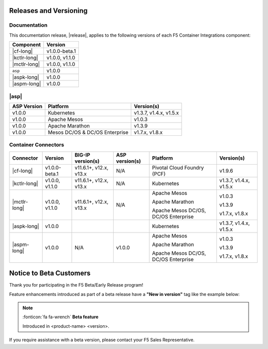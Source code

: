 .. _f5-csi_support-matrix:

Releases and Versioning
=======================

Documentation
-------------

This documentation release, |release|, applies to the following versions of each F5 Container Integrations component:

===================         ==============
Component                   Version
===================         ==============
|cf-long|                   v1.0.0-beta.1
|kctlr-long|                v1.0.0,
                            v1.1.0
|mctlr-long|                v1.0.0,
                            v1.1.0
``asp``                     v1.0.0
|aspk-long|                 v1.0.0
|aspm-long|                 v1.0.0
===================         ==============

|asp|
-----

=================   ====================    =======================
ASP Version         Platform                Version(s)
=================   ====================    =======================
v1.0.0              Kubernetes              v1.3.7, v1.4.x, v1.5.x
-----------------   --------------------    -----------------------
v1.0.0              Apache Mesos            v1.0.3
-----------------   --------------------    -----------------------
v1.0.0              Apache Marathon         v1.3.9
-----------------   --------------------    -----------------------
v1.0.0              Mesos DC/OS &           v1.7.x, v1.8.x
                    DC/OS Enterprise
=================   ====================    =======================


Container Connectors
--------------------

.. table::

   =============== =============== ======================= ===============   ======================================= =======================
   Connector       Version         BIG-IP version(s)       ASP version(s)    Platform                                Version(s)
   =============== =============== ======================= ===============   ======================================= =======================
   |cf-long|       v1.0.0-beta.1   v11.6.1+, v12.x, v13.x  N/A               Pivotal Cloud Foundry (PCF)             v1.9.6
   --------------- --------------- ----------------------- ---------------   --------------------------------------- -----------------------
   |kctlr-long|    v1.0.0,         v11.6.1+, v12.x, v13.x  N/A               Kubernetes                              v1.3.7, v1.4.x, v1.5.x
                   v1.1.0
   --------------- --------------- ----------------------- ---------------   --------------------------------------- -----------------------
   |mctlr-long|    v1.0.0,         v11.6.1+, v12.x, v13.x  N/A               Apache Mesos                            v1.0.3
                   v1.1.0
                                                                             Apache Marathon                         v1.3.9

                                                                             Apache Mesos DC/OS, DC/OS Enterprise    v1.7.x, v1.8.x
   --------------- --------------- ----------------------- ---------------   --------------------------------------- -----------------------
   |aspk-long|     v1.0.0                                                    Kubernetes                              v1.3.7, v1.4.x, v1.5.x
   --------------- --------------- ----------------------- ---------------   --------------------------------------- -----------------------
   |aspm-long|     v1.0.0          N/A                     v1.0.0            Apache Mesos                            v1.0.3

                                                                             Apache Marathon                         v1.3.9

                                                                             Apache Mesos DC/OS, DC/OS Enterprise    v1.7.x, v1.8.x
   =============== =============== ======================= ===============   ======================================= =======================


Notice to Beta Customers
========================

Thank you for participating in the F5 Beta/Early Release program!

Feature enhancements introduced as part of a beta release have a **"New in version"** tag like the example below:

.. note::

   :fonticon:`fa fa-wrench` **Beta feature**

   Introduced in <product-name> <version>.

If you require assistance with a beta version, please contact your F5 Sales Representative.

